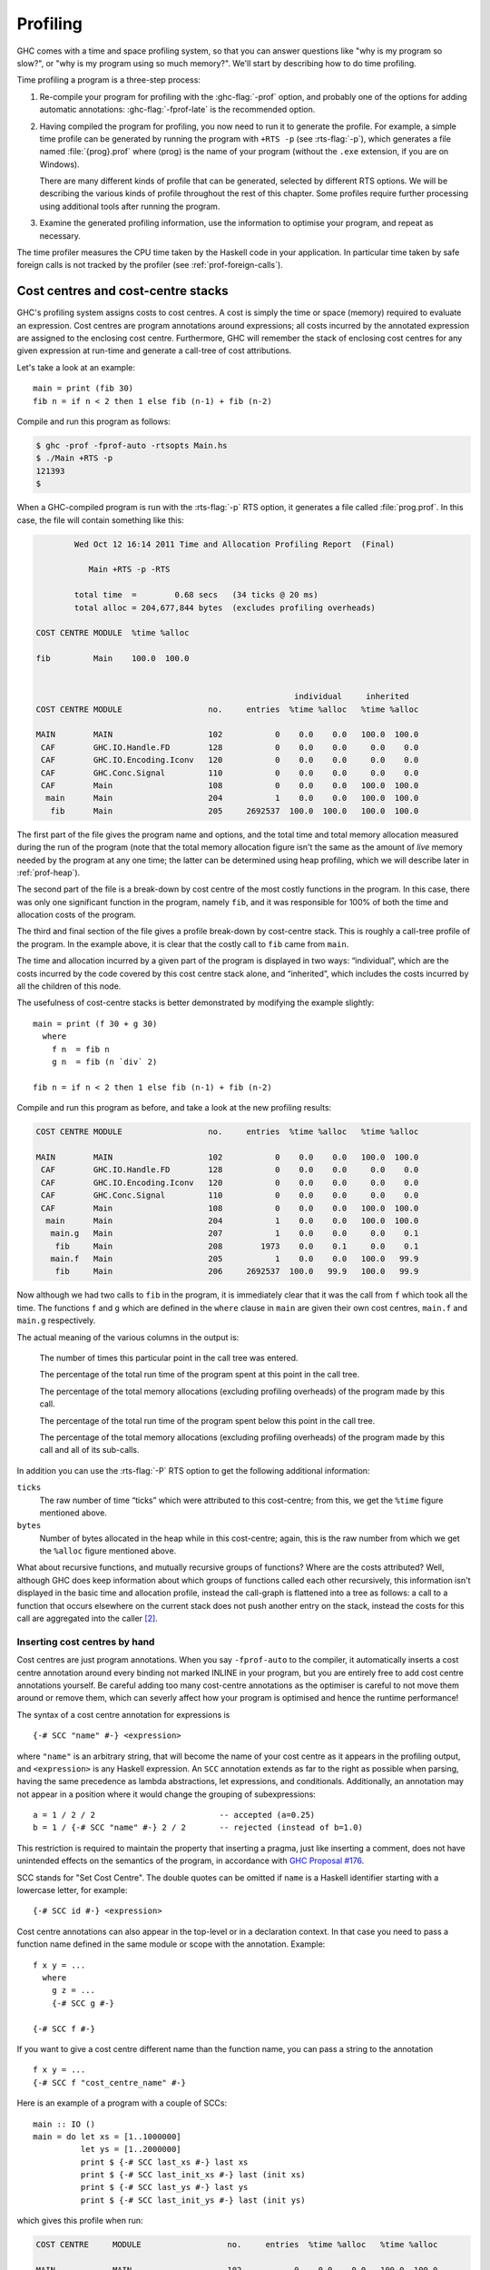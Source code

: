 .. _profiling:

Profiling
=========

.. index::
   single: profiling
   single: cost-centre profiling
   single: -p; RTS option

GHC comes with a time and space profiling system, so that you can answer
questions like "why is my program so slow?", or "why is my program using
so much memory?". We'll start by describing how to do time profiling.

Time profiling a program is a three-step process:

1. Re-compile your program for profiling with the :ghc-flag:`-prof` option, and
   probably one of the options for adding automatic annotations:
   :ghc-flag:`-fprof-late` is the recommended option.

2. Having compiled the program for profiling, you now need to run it to
   generate the profile. For example, a simple time profile can be
   generated by running the program with ``+RTS -p`` (see :rts-flag:`-p`), which
   generates a file named :file:`{prog}.prof` where ⟨prog⟩ is the name of your
   program (without the ``.exe`` extension, if you are on Windows).

   There are many different kinds of profile that can be generated,
   selected by different RTS options. We will be describing the various
   kinds of profile throughout the rest of this chapter. Some profiles
   require further processing using additional tools after running the
   program.

3. Examine the generated profiling information, use the information to
   optimise your program, and repeat as necessary.

The time profiler measures the CPU time taken by the Haskell code in your application.
In particular time taken by safe foreign calls is not tracked by the profiler (see :ref:`prof-foreign-calls`).

.. _cost-centres:

Cost centres and cost-centre stacks
-----------------------------------

GHC's profiling system assigns costs to cost centres. A cost is simply
the time or space (memory) required to evaluate an expression. Cost
centres are program annotations around expressions; all costs incurred
by the annotated expression are assigned to the enclosing cost centre.
Furthermore, GHC will remember the stack of enclosing cost centres for
any given expression at run-time and generate a call-tree of cost
attributions.

Let's take a look at an example: ::

    main = print (fib 30)
    fib n = if n < 2 then 1 else fib (n-1) + fib (n-2)

Compile and run this program as follows:

.. code-block:: none

    $ ghc -prof -fprof-auto -rtsopts Main.hs
    $ ./Main +RTS -p
    121393
    $

When a GHC-compiled program is run with the :rts-flag:`-p` RTS option, it
generates a file called :file:`prog.prof`. In this case, the file will contain
something like this:

.. code-block:: none

            Wed Oct 12 16:14 2011 Time and Allocation Profiling Report  (Final)

               Main +RTS -p -RTS

            total time  =        0.68 secs   (34 ticks @ 20 ms)
            total alloc = 204,677,844 bytes  (excludes profiling overheads)

    COST CENTRE MODULE  %time %alloc

    fib         Main    100.0  100.0


                                                          individual     inherited
    COST CENTRE MODULE                  no.     entries  %time %alloc   %time %alloc

    MAIN        MAIN                    102           0    0.0    0.0   100.0  100.0
     CAF        GHC.IO.Handle.FD        128           0    0.0    0.0     0.0    0.0
     CAF        GHC.IO.Encoding.Iconv   120           0    0.0    0.0     0.0    0.0
     CAF        GHC.Conc.Signal         110           0    0.0    0.0     0.0    0.0
     CAF        Main                    108           0    0.0    0.0   100.0  100.0
      main      Main                    204           1    0.0    0.0   100.0  100.0
       fib      Main                    205     2692537  100.0  100.0   100.0  100.0

The first part of the file gives the program name and options, and the
total time and total memory allocation measured during the run of the
program (note that the total memory allocation figure isn't the same as
the amount of *live* memory needed by the program at any one time; the
latter can be determined using heap profiling, which we will describe
later in :ref:`prof-heap`).

The second part of the file is a break-down by cost centre of the most
costly functions in the program. In this case, there was only one
significant function in the program, namely ``fib``, and it was
responsible for 100% of both the time and allocation costs of the
program.

The third and final section of the file gives a profile break-down by
cost-centre stack. This is roughly a call-tree profile of the program.
In the example above, it is clear that the costly call to ``fib`` came
from ``main``.

The time and allocation incurred by a given part of the program is
displayed in two ways: “individual”, which are the costs incurred by the
code covered by this cost centre stack alone, and “inherited”, which
includes the costs incurred by all the children of this node.

The usefulness of cost-centre stacks is better demonstrated by modifying
the example slightly: ::

    main = print (f 30 + g 30)
      where
        f n  = fib n
        g n  = fib (n `div` 2)

    fib n = if n < 2 then 1 else fib (n-1) + fib (n-2)

Compile and run this program as before, and take a look at the new
profiling results:

.. code-block:: none

    COST CENTRE MODULE                  no.     entries  %time %alloc   %time %alloc

    MAIN        MAIN                    102           0    0.0    0.0   100.0  100.0
     CAF        GHC.IO.Handle.FD        128           0    0.0    0.0     0.0    0.0
     CAF        GHC.IO.Encoding.Iconv   120           0    0.0    0.0     0.0    0.0
     CAF        GHC.Conc.Signal         110           0    0.0    0.0     0.0    0.0
     CAF        Main                    108           0    0.0    0.0   100.0  100.0
      main      Main                    204           1    0.0    0.0   100.0  100.0
       main.g   Main                    207           1    0.0    0.0     0.0    0.1
        fib     Main                    208        1973    0.0    0.1     0.0    0.1
       main.f   Main                    205           1    0.0    0.0   100.0   99.9
        fib     Main                    206     2692537  100.0   99.9   100.0   99.9

Now although we had two calls to ``fib`` in the program, it is
immediately clear that it was the call from ``f`` which took all the
time. The functions ``f`` and ``g`` which are defined in the ``where``
clause in ``main`` are given their own cost centres, ``main.f`` and
``main.g`` respectively.

The actual meaning of the various columns in the output is:

    The number of times this particular point in the call tree was
    entered.

    The percentage of the total run time of the program spent at this
    point in the call tree.

    The percentage of the total memory allocations (excluding profiling
    overheads) of the program made by this call.

    The percentage of the total run time of the program spent below this
    point in the call tree.

    The percentage of the total memory allocations (excluding profiling
    overheads) of the program made by this call and all of its
    sub-calls.

In addition you can use the :rts-flag:`-P` RTS option to get the
following additional information:

``ticks``
    The raw number of time “ticks” which were attributed to this
    cost-centre; from this, we get the ``%time`` figure mentioned above.

``bytes``
    Number of bytes allocated in the heap while in this cost-centre;
    again, this is the raw number from which we get the ``%alloc``
    figure mentioned above.

What about recursive functions, and mutually recursive groups of
functions? Where are the costs attributed? Well, although GHC does keep
information about which groups of functions called each other
recursively, this information isn't displayed in the basic time and
allocation profile, instead the call-graph is flattened into a tree as
follows: a call to a function that occurs elsewhere on the current stack
does not push another entry on the stack, instead the costs for this
call are aggregated into the caller [2]_.

.. _scc-pragma:

Inserting cost centres by hand
~~~~~~~~~~~~~~~~~~~~~~~~~~~~~~

Cost centres are just program annotations. When you say ``-fprof-auto``
to the compiler, it automatically inserts a cost centre annotation
around every binding not marked INLINE in your program, but you are
entirely free to add cost centre annotations yourself. Be careful adding too many
cost-centre annotations as the optimiser is careful to not move them around or
remove them, which can severly affect how your program is optimised and hence the
runtime performance!

The syntax of a cost centre annotation for expressions is ::

    {-# SCC "name" #-} <expression>

where ``"name"`` is an arbitrary string, that will become the name of
your cost centre as it appears in the profiling output, and
``<expression>`` is any Haskell expression. An ``SCC`` annotation extends as
far to the right as possible when parsing, having the same precedence as lambda
abstractions, let expressions, and conditionals. Additionally, an annotation
may not appear in a position where it would change the grouping of
subexpressions::

  a = 1 / 2 / 2                          -- accepted (a=0.25)
  b = 1 / {-# SCC "name" #-} 2 / 2       -- rejected (instead of b=1.0)

This restriction is required to maintain the property that inserting a pragma,
just like inserting a comment, does not have unintended effects on the
semantics of the program, in accordance with `GHC Proposal #176
<https://github.com/ghc-proposals/ghc-proposals/blob/master/proposals/0176-scc-parsing.rst>`__.

SCC stands for "Set Cost Centre". The double quotes can be omitted if ``name``
is a Haskell identifier starting with a lowercase letter, for example: ::

    {-# SCC id #-} <expression>

Cost centre annotations can also appear in the top-level or in a
declaration context. In that case you need to pass a function name
defined in the same module or scope with the annotation. Example: ::

    f x y = ...
      where
        g z = ...
        {-# SCC g #-}

    {-# SCC f #-}

If you want to give a cost centre different name than the function name,
you can pass a string to the annotation ::

    f x y = ...
    {-# SCC f "cost_centre_name" #-}

Here is an example of a program with a couple of SCCs: ::

    main :: IO ()
    main = do let xs = [1..1000000]
              let ys = [1..2000000]
              print $ {-# SCC last_xs #-} last xs
              print $ {-# SCC last_init_xs #-} last (init xs)
              print $ {-# SCC last_ys #-} last ys
              print $ {-# SCC last_init_ys #-} last (init ys)

which gives this profile when run:

.. code-block:: none

    COST CENTRE     MODULE                  no.     entries  %time %alloc   %time %alloc

    MAIN            MAIN                    102           0    0.0    0.0   100.0  100.0
     CAF            GHC.IO.Handle.FD        130           0    0.0    0.0     0.0    0.0
     CAF            GHC.IO.Encoding.Iconv   122           0    0.0    0.0     0.0    0.0
     CAF            GHC.Conc.Signal         111           0    0.0    0.0     0.0    0.0
     CAF            Main                    108           0    0.0    0.0   100.0  100.0
      main          Main                    204           1    0.0    0.0   100.0  100.0
       last_init_ys Main                    210           1   25.0   27.4    25.0   27.4
       main.ys      Main                    209           1   25.0   39.2    25.0   39.2
       last_ys      Main                    208           1   12.5    0.0    12.5    0.0
       last_init_xs Main                    207           1   12.5   13.7    12.5   13.7
       main.xs      Main                    206           1   18.8   19.6    18.8   19.6
       last_xs      Main                    205           1    6.2    0.0     6.2    0.0

.. _prof-rules:

Rules for attributing costs
~~~~~~~~~~~~~~~~~~~~~~~~~~~

While running a program with profiling turned on, GHC maintains a
cost-centre stack behind the scenes, and attributes any costs (memory
allocation and time) to whatever the current cost-centre stack is at the
time the cost is incurred.

The mechanism is simple: whenever the program evaluates an expression
with an SCC annotation, ``{-# SCC c -#} E``, the cost centre ``c`` is
pushed on the current stack, and the entry count for this stack is
incremented by one. The stack also sometimes has to be saved and
restored; in particular when the program creates a thunk (a lazy
suspension), the current cost-centre stack is stored in the thunk, and
restored when the thunk is evaluated. In this way, the cost-centre stack
is independent of the actual evaluation order used by GHC at runtime.

At a function call, GHC takes the stack stored in the function being
called (which for a top-level function will be empty), and *appends* it
to the current stack, ignoring any prefix that is identical to a prefix
of the current stack.

We mentioned earlier that lazy computations, i.e. thunks, capture the
current stack when they are created, and restore this stack when they
are evaluated. What about top-level thunks? They are "created" when the
program is compiled, so what stack should we give them? The technical
name for a top-level thunk is a CAF ("Constant Applicative Form"). GHC
assigns every CAF in a module a stack consisting of the single cost
centre ``M.CAF``, where ``M`` is the name of the module. It is also
possible to give each CAF a different stack, using the option
:ghc-flag:`-fprof-cafs`. This is especially useful when
compiling with :ghc-flag:`-ffull-laziness` (as is default with :ghc-flag:`-O`
and higher), as constants in function bodies will be lifted to the top-level
and become CAFs. You will probably need to consult the Core
(:ghc-flag:`-ddump-simpl`) in order to determine what these CAFs correspond to.

.. index::
   single: -fprof-cafs

.. _prof-foreign-calls:

Profiling and foreign calls
---------------------------

Simply put, the profiler includes time spent in unsafe foreign
calls but ignores time taken in safe foreign calls. For example, time spent blocked on IO
operations (e.g. ``getLine``) is not accounted for in the profile as ``getLine`` is implemented
using a safe foreign call.

The profiler estimates CPU time, for Haskell threads within the program only.
In particular, time "taken" by the program in blocking safe foreign calls
is not accounted for in time profiles. The runtime has the notion of a virtual
processor which is known as a "capability". Haskell threads are run on capabilities,
and the profiler samples the capabilities in order to determine what is being
executed at a certain time. When a safe foreign call is executed, it's run outside
the context of a capability; hence the sampling does not account for the time
taken. Whilst the safe call is executed, other
Haskell threads are free to run on the capability, and their cost will be attributed
to the profiler. When the safe call is finished, the blocked, descheduled thread can
be resumed and rescheduled.

However, the time taken by blocking on unsafe foreign calls is accounted for in the profile.
This happens because unsafe foreign calls are executed by the same capability
their calling Haskell thread is running on. Therefore, an unsafe foreign call will
block the entire capability whilst it is running, and any time the capability is
sampled the "cost" of the foreign call will be attributed to the calling cost-centre stack.

However, do note that you are not supposed to use unsafe foreign calls for any
operations which do block! Do not be tempted to replace your safe foreign calls
with unsafe calls just so they appear in the profile. This prevents GC from
happening until the foreign call returns, which can be catastrophic for performance.

.. _prof-compiler-options:

Compiler options for profiling
------------------------------

.. index::
   single: profiling; options
   single: options; for profiling

.. ghc-flag:: -prof
    :shortdesc: Turn on profiling
    :type: dynamic
    :category:

    To make use of the profiling system *all* modules must be compiled
    and linked with the :ghc-flag:`-prof` option. Any ``SCC`` annotations you've
    put in your source will spring to life.

    Without a :ghc-flag:`-prof` option, your ``SCC``\ s are ignored; so you can
    compile ``SCC``-laden code without changing it.

.. ghc-flag:: -fno-prof-count-entries
    :shortdesc: Do not collect entry counts
    :type: dynamic
    :reverse: -fprof-count-entries
    :category:

    Tells GHC not to collect information about how often functions are
    entered at runtime (the "entries" column of the time profile), for
    this module. This tends to make the profiled code run faster, and
    hence closer to the speed of the unprofiled code, because GHC is
    able to optimise more aggressively if it doesn't have to maintain
    correct entry counts. This option can be useful if you aren't
    interested in the entry counts (for example, if you only intend to
    do heap profiling).


There are a few other profiling-related compilation options. Use them
*in addition to* :ghc-flag:`-prof`. These do not have to be used consistently
for all modules in a program.

Automatically placing cost-centres
~~~~~~~~~~~~~~~~~~~~~~~~~~~~~~~~~~

GHC has a number of flags for automatically inserting cost-centres into the
compiled program. Use these options carefully because inserting too many cost-centres
in the wrong places will mean the optimiser will be less effective and the runtime behaviour
of your profiled program will be different to that of the unprofiled one.

.. ghc-flag:: -fprof-callers=⟨name⟩
    :shortdesc: Auto-add ``SCC``\\ s to all call-sites of the named function.
    :type: dynamic
    :category:

    Automatically enclose all occurrences of the named function in an ``SCC``.
    Note that these cost-centres are added late in compilation (after
    simplification) and consequently the names may be slightly different than
    they appear in the source program (e.g. a call to ``f`` may inlined with
    its wrapper, resulting in an occurrence of its worker, ``$wf``).

    In addition to plain module-qualified names (e.g. ``GHC.Base.map``),
    ⟨name⟩ also accepts a small globbing language using ``*`` as a wildcard
    symbol:

    .. code-block:: none

        pattern    := <module> '.' <identifier>
        module     := '*'
                    | <Haskell module name>
        identifier := <ident_char>
        ident

    For instance, the following are all valid patterns:

     * ``Data.List.map``
     * ``*.map``
     * ``*.parse*``
     * ``*.<\*>``

    The ``*`` character can be used literally by escaping (e.g. ``\*``).

.. ghc-flag:: -fprof-auto
    :shortdesc: Auto-add ``SCC``\\ s to all bindings not marked INLINE
    :type: dynamic
    :reverse: -fno-prof-auto
    :category:

    *All* bindings not marked :pragma:`INLINE`, whether exported or not, top
    level or nested, will be given automatic ``SCC`` annotations. Functions
    marked :pragma:`INLINE` must be given a cost centre manually.

.. ghc-flag:: -fprof-auto-top
    :shortdesc: Auto-add ``SCC``\\ s to all top-level bindings not marked INLINE
    :type: dynamic
    :reverse: -fno-prof-auto
    :category:

    .. index::
       single: cost centres; automatically inserting

    GHC will automatically add ``SCC`` annotations for all top-level
    bindings not marked :pragma:`INLINE`. If you want a cost centre on an
    :pragma:`INLINE` function, you have to add it manually.

.. ghc-flag:: -fprof-auto-exported
    :shortdesc: Auto-add ``SCC``\\ s to all exported bindings not marked :pragma:`INLINE`
    :type: dynamic
    :reverse: -fno-prof-auto
    :category:

    .. index::
       single: cost centres; automatically inserting

    GHC will automatically add ``SCC`` annotations for all exported
    functions not marked :pragma:`INLINE`. If you want a cost centre on an
    :pragma:`INLINE` function, you have to add it manually.

.. ghc-flag:: -fprof-auto-calls
    :shortdesc: Auto-add ``SCC``\\ s to all call sites
    :type: dynamic
    :reverse: -fno-prof-auto
    :category:

    Adds an automatic ``SCC`` annotation to all *call sites*. This is
    particularly useful when using profiling for the purposes of
    generating stack traces; see the function :base-ref:`Debug.Trace.traceShow`,
    or the :rts-flag:`-xc` RTS flag (:ref:`rts-options-debugging`) for more
    details.

.. ghc-flag:: -fprof-late
    :shortdesc: Auto-add ``SCC``\\ s to all top level bindings *after* the core pipeline has run.
    :type: dynamic
    :reverse: -fno-prof-late
    :category:

    :since: 9.4.1

    Adds an automatic ``SCC`` annotation to all top level bindings late in the compilation pipeline after
    the optimizer has run and unfoldings have been created. This means these cost centres will not interfere with core-level optimizations
    and the resulting profile will be closer to the performance profile of an optimized non-profiled
    executable.
    While the results of this are generally informative, some of the compiler internal names
    will leak into the profile. Further if a function is inlined into a use site it's costs will be counted against the
    caller's cost center.

    For example if we have this code:

    .. code-block:: haskell

        {-# INLINE mysum #-}
        mysum = sum
        main = print $ mysum [1..9999999]

    Then ``mysum`` will not show up in the profile since it will be inlined into main and therefore
    it's associated costs will be attributed to mains implicit cost centre.

.. ghc-flag:: -fprof-late-inline
    :shortdesc: Auto-add ``SCC``\\ s to all top level bindings *after* the optimizer has run and retain them when inlining.
    :type: dynamic
    :reverse: -fno-prof-late-inline
    :category:

    :since: 9.4.1

    Adds an automatic ``SCC`` annotation to all top level bindings late in the core pipeline after
    the optimizer has run. This is the same as :ghc-flag:`-fprof-late` except that cost centers are included in some unfoldings.

    The result of which is that cost centers *can* inhibit core optimizations to some degree at use sites
    after inlining. Further there can be significant overhead from cost centres added to small functions if they are inlined often.

    You can try this mode if :ghc-flag:`-fprof-late` results in a profile that's too hard to interpret.

.. ghc-flag:: -fprof-cafs
    :shortdesc: Auto-add ``SCC``\\ s to all CAFs
    :type: dynamic
    :reverse: -fno-prof-cafs
    :category:

    The costs of all CAFs in a module are usually attributed to one
    "big" CAF cost-centre. With this option, all CAFs get their own
    cost-centre. An "if all else fails" option…

.. ghc-flag:: -fprof-manual
    :shortdesc: Process manual ``SCC`` annotations.
    :type: dynamic
    :reverse: -fno-prof-manual
    :category:

    :default: on

    Process (or ignore) manual ``SCC`` annotations. Can be helpful to ignore annotations from libraries which
    are not desired.

.. ghc-flag:: -auto-all
    :shortdesc: *(deprecated)* Alias for :ghc-flag:`-fprof-auto`
    :type: dynamic

    Deprecated alias for :ghc-flag:`-fprof-auto`

.. ghc-flag:: -auto
    :shortdesc: *(deprecated)* Alias for :ghc-flag:`-fprof-auto-exported`
    :type: dynamic

    Deprecated alias for :ghc-flag:`-fprof-auto-exported`

.. ghc-flag:: -caf-all
    :shortdesc: *(deprecated)* Alias for :ghc-flag:`-fprof-cafs`
    :type: dynamic

    Deprecated alias for :ghc-flag:`-fprof-cafs`

.. ghc-flag:: -no-auto-all
    :shortdesc: *(deprecated)* Alias for :ghc-flag:`-fno-prof-auto`
    :type: dynamic

    Deprecated alias for :ghc-flag:`-fno-prof-auto`

.. ghc-flag:: -no-auto
    :shortdesc: *(deprecated)* Alias for :ghc-flag:`-fno-prof-auto`
    :type: dynamic

    Deprecated alias for :ghc-flag:`-fno-prof-auto`

.. ghc-flag:: -no-caf-all
    :shortdesc: *(deprecated)* Alias for :ghc-flag:`-fno-prof-cafs`
    :type: dynamic

    Deprecated alias for :ghc-flag:`-fno-prof-cafs`

.. _prof-time-options:

Time and allocation profiling
-----------------------------

To generate a time and allocation profile, give one of the following RTS
options to the compiled program when you run it (RTS options should be
enclosed between ``+RTS ... -RTS`` as usual):

.. rts-flag:: -p
              -P
              -pa

    .. index::
       single: time profile

    The :rts-flag:`-p` option produces a standard *time profile* report. It is
    written into the file :file:`<stem>.prof`; the stem is taken to be the
    program name by default, but can be overridden by the :rts-flag:`-po
    ⟨stem⟩` flag.

    The :rts-flag:`-P` option produces a more detailed report containing the
    actual time and allocation data as well. (Not used much.)

    The :rts-flag:`-pa` option produces the most detailed report containing all
    cost centres in addition to the actual time and allocation data.

.. rts-flag:: -pj

    The :rts-flag:`-pj` option produces a time/allocation profile report in JSON
    format written into the file :file:`<program>.prof`.

.. rts-flag:: -po ⟨stem⟩

    The :rts-flag:`-po ⟨stem⟩` option overrides the stem used to form the
    output file paths for the cost-centre profiler (see :rts-flag:`-p` and
    :rts-flag:`-pj` flags above) and heap profiler (see :rts-flag:`-h`).

    For instance, running a program with ``+RTS -h -p -pohello-world`` would
    produce a heap profile named :file:`hello-world.hp` and a cost-centre
    profile named :file:`hello-world.prof`.

.. rts-flag:: -V ⟨secs⟩

    :default: 0.001 when profiling, and 0.01 otherwise

    Sets the interval that the RTS clock ticks at, which is also the sampling
    interval of the time and allocation profile. The default is 0.001 seconds
    when profiling, and 0.01 otherwise. The runtime uses a single timer signal
    to count ticks; this timer signal is used to control the context switch
    timer (:ref:`using-concurrent`) and the heap profiling timer
    :ref:`rts-options-heap-prof`. Also, the time profiler uses the RTS timer
    signal directly to record time profiling samples.

    Normally, setting the :rts-flag:`-V ⟨secs⟩` option directly is not
    necessary: the resolution of the RTS timer is adjusted automatically if a
    short interval is requested with the :rts-flag:`-C ⟨s⟩` or :rts-flag:`-i
    ⟨secs⟩` options. However, setting :rts-flag:`-V ⟨secs⟩` is required in
    order to increase the resolution of the time profiler.

    Using a value of zero disables the RTS clock completely, and has the
    effect of disabling timers that depend on it: the context switch
    timer and the heap profiling timer. Context switches will still
    happen, but deterministically and at a rate much faster than normal.
    Disabling the interval timer is useful for debugging, because it
    eliminates a source of non-determinism at runtime.


.. rts-flag:: -xc

    This option causes the runtime to print out the current cost-centre
    stack whenever an exception is raised. This can be particularly
    useful for debugging the location of exceptions, such as the
    notorious ``Prelude.head: empty list`` error. See
    :ref:`rts-options-debugging`.


JSON profile format
~~~~~~~~~~~~~~~~~~~

profile in a machine-readable JSON format. The JSON file can be directly loaded
into `speedscope.app <https://www.speedscope.app/>`_ to interactively view the profile.

The top-level object of this format
has the following properties,

``program`` (string)
    The name of the program
``arguments`` (list of strings)
    The command line arguments passed to the program
``rts_arguments`` (list of strings)
    The command line arguments passed to the runtime system
``initial_capabilities`` (integral number)
    How many capabilities the program was started with (e.g. using the
    :rts-flag:`-N ⟨x⟩` option). Note that the number of capabilities may change
    during execution due to the ``setNumCapabilities`` function.
``total_time`` (number)
    The total wall time of the program's execution in seconds.
``total_ticks`` (integral number)
    How many profiler "ticks" elapsed over the course of the program's execution.
``end_time`` (number)
    The approximate time when the program finished execution as a UNIX epoch timestamp.
``tick_interval`` (float)
    How much time between profiler ticks.
``total_alloc`` (integer)
    The cumulative allocations of the program in bytes.
``cost_centres`` (list of objects)
    A list of the program's cost centres
``profile`` (object)
    The profile tree itself

Each entry in ``cost_centres`` is an object describing a cost-centre of the
program having the following properties,

``id`` (integral number)
    A unique identifier used to refer to the cost-centre
``is_caf`` (boolean)
    Whether the cost-centre is a Constant Applicative Form (CAF)
``label`` (string)
    A descriptive string roughly identifying the cost-centre.
``src_loc`` (string)
    A string describing the source span enclosing the cost-centre.

The profile data itself is described by the ``profile`` field, which contains a
tree-like object (which we'll call a "cost-centre stack" here) with the
following properties,

``id`` (integral number)
    The ``id`` of a cost-centre listed in the ``cost_centres`` list.
``entries`` (integral number)
    How many times was this cost-centre entered?
``ticks`` (integral number)
    How many ticks was the program's execution inside of this cost-centre? This
    does not include child cost-centres.
``alloc`` (integral number)
    How many bytes did the program allocate while inside of this cost-centre?
    This does not include allocations while in child cost-centres.
``children`` (list)
    A list containing child cost-centre stacks.

For instance, a simple profile might look like this,

.. code-block:: json

    {
      "program": "Main",
      "arguments": [
        "nofib/shootout/n-body/Main",
        "50000"
      ],
      "rts_arguments": [
        "-pj",
        "-hy"
      ],
      "end_time": "Thu Feb 23 17:15 2017",
      "initial_capabilities": 0,
      "total_time": 1.7,
      "total_ticks": 1700,
      "tick_interval": 1000,
      "total_alloc": 3770785728,
      "cost_centres": [
        {
          "id": 168,
          "label": "IDLE",
          "module": "IDLE",
          "src_loc": "<built-in>",
          "is_caf": false
        },
        {
          "id": 156,
          "label": "CAF",
          "module": "GHC.Integer.Logarithms.Internals",
          "src_loc": "<entire-module>",
          "is_caf": true
        },
        {
          "id": 155,
          "label": "CAF",
          "module": "GHC.Integer.Logarithms",
          "src_loc": "<entire-module>",
          "is_caf": true
        },
        {
          "id": 154,
          "label": "CAF",
          "module": "GHC.Event.Array",
          "src_loc": "<entire-module>",
          "is_caf": true
        }
      ],
      "profile": {
        "id": 162,
        "entries": 0,
        "alloc": 688,
        "ticks": 0,
        "children": [
          {
            "id": 1,
            "entries": 0,
            "alloc": 208,
            "ticks": 0,
            "children": [
              {
                "id": 22,
                "entries": 1,
                "alloc": 80,
                "ticks": 0,
                "children": []
              }
            ]
          },
          {
            "id": 42,
            "entries": 1,
            "alloc": 1632,
            "ticks": 0,
            "children": []
          }
        ]
      }
    }

Eventlog profile format
~~~~~~~~~~~~~~~~~~~~~~~

In addition to the ``.prof`` and ``.json`` formats the cost centre definitions
and samples are also emitted to the :ref:`eventlog <rts-eventlog>`. The format
of the events is specified in the :ref:`eventlog encodings <eventlog-encodings>` section.


.. _prof-heap:

Profiling memory usage
----------------------

In addition to profiling the time and allocation behaviour of your
program, you can also generate a graph of its memory usage over time.
This is useful for detecting the causes of space leaks, when your
program holds on to more memory at run-time that it needs to. Space
leaks lead to slower execution due to heavy garbage collector activity,
and may even cause the program to run out of memory altogether.

Heap profiling differs from time profiling in the fact that is not always
necessary to use the profiling runtime to generate a heap profile. There
are two heap profiling modes (:rts-flag:`-hT` and :rts-flag:`-hi` [1]_) which are always
available.

To generate a heap profile from your program:

1. Assuming you need the profiling runtime, compile the program for profiling (:ref:`prof-compiler-options`).

2. Run it with one of the heap profiling options described below (eg.
   :rts-flag:`-hc` for a basic producer profile) and enable the eventlog using :rts-flag:`-l <-l ⟨flags⟩>`.

   Heap samples will be emitted to the GHC
   event log (see :ref:`heap-profiler-events` for details about event format).

3. Render the heap profile using `eventlog2html <https://hackage.haskell.org/package/eventlog2html>`_.
   This produces an HTML file which contains the visualised profile.

4. Open the rendered interactive profile in your web browser.

For example, here is a heap profile produced of using eventlog profiling on GHC
compiling the Cabal library. You can read a lot more about eventlog2html on the website.

.. image:: images/eventlog_profile.*

Note that there is the legacy :file:`{prog}.hp` format which has been deprecated
in favour of eventlog based profiling. In order to render the legacy format, the
steps are as follows.

3. Run :command:`hp2ps` to produce a Postscript file, :file:`{prog}.ps`. The
   :command:`hp2ps` utility is described in detail in :ref:`hp2ps`.

4. Display the heap profile using a postscript viewer such as Ghostview,
   or print it out on a Postscript-capable printer.

For example, here is a heap profile produced for the ``sphere`` program
from GHC's ``nofib`` benchmark suite,

.. image:: images/prof_scc.*

Note that there might be a big difference between the OS reported memory usage
of your program and the amount of live data as reported by heap profiling.
The reasons for the difference are explained in :ref:`hints-os-memory`.

.. _rts-options-heap-prof:

RTS options for heap profiling
~~~~~~~~~~~~~~~~~~~~~~~~~~~~~~

There are several different kinds of heap profile that can be generated.
All the different profile types yield a graph of live heap against time,
but they differ in how the live heap is broken down into bands. The
following RTS options select which break-down to use:

.. rts-flag:: -hT

    Breaks down the graph by heap closure type. This does not require the profiling
    runtime.

.. rts-flag:: -hc

    *Requires* :ghc-flag:`-prof`. Breaks down the graph by the cost-centre stack
    which produced the data.

.. rts-flag:: -hm

    *Requires* :ghc-flag:`-prof`. Break down the live heap by the module
    containing the code which produced the data.

.. rts-flag:: -hd

    *Requires* :ghc-flag:`-prof`. Breaks down the graph by closure description.
    For actual data, the description is just the constructor name, for other
    closures it is a compiler-generated string identifying the closure.

.. rts-flag:: -hy

    *Requires* :ghc-flag:`-prof`. Breaks down the graph by type. For closures
    which have function type or unknown/polymorphic type, the string will
    represent an approximation to the actual type.

.. rts-flag:: -hr

    *Requires* :ghc-flag:`-prof`. Break down the graph by retainer set. Retainer
    profiling is described in more detail below (:ref:`retainer-prof`).

.. rts-flag:: -hb

    *Requires* :ghc-flag:`-prof`. Break down the graph by biography.
    Biographical profiling is described in more detail below
    (:ref:`biography-prof`).

.. rts-flag:: -hi

    Break down the graph by the address of the info table of a closure. For this
    to produce useful output the program must have been compiled with
    :ghc-flag:`-finfo-table-map` but it does not require the profiling runtime.

.. rts-flag:: -l
    :noindex:

    .. index::
       single: eventlog; and heap profiling

    Emit profile samples to the :ref:`GHC event log <rts-eventlog>`.
    This format is both more expressive than the old ``.hp`` format
    and can be correlated with other events over the program's runtime.
    See :ref:`heap-profiler-events` for details on the produced event structure.

In addition, the profile can be restricted to heap data which satisfies
certain criteria - for example, you might want to display a profile by
type but only for data produced by a certain module, or a profile by
retainer for a certain type of data. Restrictions are specified as
follows:

.. comment

    The flags below are marked with ``:noindex:`` to avoid duplicate
    ID warnings from Sphinx.

.. rts-flag:: -hc ⟨name⟩
    :noindex:

    Restrict the profile to closures produced by cost-centre stacks with
    one of the specified cost centres at the top.

.. rts-flag:: -hC ⟨name⟩
    :noindex:

    Restrict the profile to closures produced by cost-centre stacks with
    one of the specified cost centres anywhere in the stack.

.. rts-flag:: -hm ⟨module⟩
    :noindex:

    Restrict the profile to closures produced by the specified modules.

.. rts-flag:: -hd ⟨desc⟩
    :noindex:

    Restrict the profile to closures with the specified description
    strings.

.. rts-flag:: -hy ⟨type⟩
    :noindex:

    Restrict the profile to closures with the specified types.

.. rts-flag:: -hr ⟨cc⟩
    :noindex:

    Restrict the profile to closures with retainer sets containing
    cost-centre stacks with one of the specified cost centres at the
    top.

.. rts-flag:: -hb ⟨bio⟩
    :noindex:

    Restrict the profile to closures with one of the specified
    biographies, where ⟨bio⟩ is one of ``lag``, ``drag``, ``void``, or
    ``use``.

For example, the following options will generate a retainer profile
restricted to ``Branch`` and ``Leaf`` constructors:

.. code-block:: none

    prog +RTS -hr -hdBranch,Leaf

There can only be one "break-down" option (eg. :rts-flag:`-hr` in the example
above), but there is no limit on the number of further restrictions that
may be applied. All the options may be combined, with one exception: GHC
doesn't currently support mixing the :rts-flag:`-hr` and :rts-flag:`-hb` options.

There are three more options which relate to heap profiling:

.. rts-flag:: -i ⟨secs⟩

    Set the profiling (sampling) interval to ⟨secs⟩ seconds (the default
    is 0.1 second). Fractions are allowed: for example ``-i0.2`` will
    get 5 samples per second. This only affects heap profiling; time
    profiles are always sampled with the frequency of the RTS clock. See
    :ref:`prof-time-options` for changing that.

.. rts-flag:: --no-automatic-heap-samples

    :since: 9.2.1

    Don't start heap profiling from the start of program execution. If this
    option is enabled, it's expected that the user will manually start heap
    profiling or request specific samples using functions from ``GHC.Profiling``.


.. rts-flag:: --null-eventlog-writer

    :since: 9.2.2

    Don't output eventlog to file, only configure tracing events.
    Meant to be used with customized event log writer.

.. rts-flag:: -L ⟨num⟩

    Sets the maximum length of a cost-centre stack name in a heap
    profile. Defaults to 25.

.. _retainer-prof:

Retainer Profiling
~~~~~~~~~~~~~~~~~~

Retainer profiling is designed to help answer questions like “why is
this data being retained?”. We start by defining what we mean by a
retainer:

    A retainer is either the system stack, an unevaluated closure
    (thunk), or an explicitly mutable object.

In particular, constructors are *not* retainers.

An object ``B`` retains object ``A`` if (i) ``B`` is a retainer object and (ii)
object ``A`` can be reached by recursively following pointers starting from
object ``B``, but not meeting any other retainer objects on the way. Each
live object is retained by one or more retainer objects, collectively
called its retainer set, or its retainer set, or its retainers.

When retainer profiling is requested by giving the program the ``-hr``
option, a graph is generated which is broken down by retainer set. A
retainer set is displayed as a set of cost-centre stacks; because this
is usually too large to fit on the profile graph, each retainer set is
numbered and shown abbreviated on the graph along with its number, and
the full list of retainer sets is dumped into the file ``prog.prof``.

Retainer profiling requires multiple passes over the live heap in order
to discover the full retainer set for each object, which can be quite
slow. So we set a limit on the maximum size of a retainer set, where all
retainer sets larger than the maximum retainer set size are replaced by
the special set ``MANY``. The maximum set size defaults to 8 and can be
altered with the :rts-flag:`-R ⟨size⟩` RTS option:

.. rts-flag:: -R ⟨size⟩

    Restrict the number of elements in a retainer set to ⟨size⟩ (default
    8).

Hints for using retainer profiling
^^^^^^^^^^^^^^^^^^^^^^^^^^^^^^^^^^

The definition of retainers is designed to reflect a common cause of
space leaks: a large structure is retained by an unevaluated
computation, and will be released once the computation is forced. A good
example is looking up a value in a finite map, where unless the lookup
is forced in a timely manner the unevaluated lookup will cause the whole
mapping to be retained. These kind of space leaks can often be
eliminated by forcing the relevant computations to be performed eagerly,
using ``seq`` or strictness annotations on data constructor fields.

Often a particular data structure is being retained by a chain of
unevaluated closures, only the nearest of which will be reported by
retainer profiling - for example ``A`` retains ``B``, ``B`` retains ``C``, and
``C`` retains a large structure. There might be a large number of ``B``\s but
only a single ``A``, so ``A`` is really the one we're interested in eliminating.
However, retainer profiling will in this case report ``B`` as the retainer of
the large structure. To move further up the chain of retainers, we can ask for
another retainer profile but this time restrict the profile to ``B`` objects, so
we get a profile of the retainers of ``B``:

.. code-block:: none

    prog +RTS -hr -hcB

This trick isn't foolproof, because there might be other ``B`` closures in
the heap which aren't the retainers we are interested in, but we've
found this to be a useful technique in most cases.

Precise Retainer Analysis
~~~~~~~~~~~~~~~~~~~~~~~~~

If you want to precisely answer questions about why a certain type of closure is
retained then it is worthwhile using `ghc-debug <https://gitlab.haskell.org/ghc/ghc-debug>`_ which
has a terminal interface which can be used to easily answer queries such as, what is retaining
a certain closure.

.. _biography-prof:

Biographical Profiling
~~~~~~~~~~~~~~~~~~~~~~

A typical heap object may be in one of the following four states at each
point in its lifetime:

-  The lag stage, which is the time between creation and the first use
   of the object,

-  the use stage, which lasts from the first use until the last use of
   the object, and

-  The drag stage, which lasts from the final use until the last
   reference to the object is dropped.

-  An object which is never used is said to be in the void state for its
   whole lifetime.

A biographical heap profile displays the portion of the live heap in
each of the four states listed above. Usually the most interesting
states are the void and drag states: live heap in these states is more
likely to be wasted space than heap in the lag or use states.

It is also possible to break down the heap in one or more of these
states by a different criteria, by restricting a profile by biography.
For example, to show the portion of the heap in the drag or void state
by producer:

.. code-block:: none

    prog +RTS -hc -hbdrag,void

Once you know the producer or the type of the heap in the drag or void
states, the next step is usually to find the retainer(s):

.. code-block:: none

    prog +RTS -hr -hccc...

.. note::
    This two stage process is required because GHC cannot currently
    profile using both biographical and retainer information simultaneously.

.. _mem-residency:

Actual memory residency
~~~~~~~~~~~~~~~~~~~~~~~

How does the heap residency reported by the heap profiler relate to the
actual memory residency of your program when you run it? You might see a
large discrepancy between the residency reported by the heap profiler,
and the residency reported by tools on your system (eg. ``ps`` or
``top`` on Unix, or the Task Manager on Windows). There are several
reasons for this:

-  There is an overhead of profiling itself, which is subtracted from
   the residency figures by the profiler. This overhead goes away when
   compiling without profiling support, of course. The space overhead is
   currently 2 extra words per heap object, which probably results in
   about a 30% overhead.

-  Garbage collection requires more memory than the actual residency.  The
   factor depends on the kind of garbage collection algorithm in use: a major GC
   in the standard generation copying collector will usually require :math:`3L`
   bytes of memory, where :math:`L` is the amount of live data. This is because
   by default (see the RTS :rts-flag:`-F ⟨factor⟩` option) we allow the old
   generation to grow to twice its size (:math:`2L`) before collecting it, and
   we require additionally :math:`L` bytes to copy the live data into. When
   using compacting collection (see the :rts-flag:`-c` option), this is reduced
   to :math:`2L`, and can further be reduced by tweaking the :rts-flag:`-F
   ⟨factor⟩` option. Also add the size of the allocation area (see :rts-flag:`-A
   ⟨size⟩`).

-  The program text itself, the C stack, any non-heap data (e.g. data
   allocated by foreign libraries, and data allocated by the RTS), and
   ``mmap()``\'d memory are not counted in the heap profile.

For more discussion about understanding how understanding process residency see
:ref:`hints-os-memory`.

.. _hp2ps:

``hp2ps`` -- Rendering heap profiles to PostScript
--------------------------------------------------

.. index::
   single: hp2ps
   single: heap profiles
   single: postscript, from heap profiles
   single: -h⟨break-down⟩

Usage:

.. code-block:: none

    hp2ps [flags] [<file>[.hp]]

The program :command:`hp2ps` program converts a ``.hp`` file produced
by the ``-h<break-down>`` runtime option into a PostScript graph of the
heap profile. By convention, the file to be processed by :command:`hp2ps` has a
``.hp`` extension. The PostScript output is written to :file:`{file}@.ps`.
If ``<file>`` is omitted entirely, then the program behaves as a filter.

:command:`hp2ps` is distributed in :file:`ghc/utils/hp2ps` in a GHC source
distribution. It was originally developed by Dave Wakeling as part of
the HBC/LML heap profiler.

The flags are:

.. program:: hp2ps

.. option:: -d

    In order to make graphs more readable, ``hp2ps`` sorts the shaded
    bands for each identifier. The default sort ordering is for the
    bands with the largest area to be stacked on top of the smaller
    ones. The ``-d`` option causes rougher bands (those representing
    series of values with the largest standard deviations) to be stacked
    on top of smoother ones.

.. option:: -b

    Normally, ``hp2ps`` puts the title of the graph in a small box at
    the top of the page. However, if the JOB string is too long to fit
    in a small box (more than 35 characters), then ``hp2ps`` will choose
    to use a big box instead. The ``-b`` option forces ``hp2ps`` to use
    a big box.

.. option:: -e⟨float⟩[in|mm|pt]

    Generate encapsulated PostScript suitable for inclusion in LaTeX
    documents. Usually, the PostScript graph is drawn in landscape mode
    in an area 9 inches wide by 6 inches high, and ``hp2ps`` arranges
    for this area to be approximately centred on a sheet of a4 paper.
    This format is convenient of studying the graph in detail, but it is
    unsuitable for inclusion in LaTeX documents. The ``-e`` option
    causes the graph to be drawn in portrait mode, with float specifying
    the width in inches, millimetres or points (the default). The
    resulting PostScript file conforms to the Encapsulated PostScript
    (EPS) convention, and it can be included in a LaTeX document using
    Rokicki's dvi-to-PostScript converter ``dvips``.

.. option:: -g

    Create output suitable for the ``gs`` PostScript previewer (or
    similar). In this case the graph is printed in portrait mode without
    scaling. The output is unsuitable for a laser printer.

.. option:: -l

    Normally a profile is limited to 20 bands with additional
    identifiers being grouped into an ``OTHER`` band. The ``-l`` flag
    removes this 20 band and limit, producing as many bands as
    necessary. No key is produced as it won't fit!. It is useful for
    creation time profiles with many bands.

.. option:: -m⟨int⟩

    Normally a profile is limited to 20 bands with additional
    identifiers being grouped into an ``OTHER`` band. The ``-m`` flag
    specifies an alternative band limit (the maximum is 20).

    ``-m0`` requests the band limit to be removed. As many bands as
    necessary are produced. However no key is produced as it won't fit!
    It is useful for displaying creation time profiles with many bands.

.. option:: -p

    Use previous parameters. By default, the PostScript graph is
    automatically scaled both horizontally and vertically so that it
    fills the page. However, when preparing a series of graphs for use
    in a presentation, it is often useful to draw a new graph using the
    same scale, shading and ordering as a previous one. The ``-p`` flag
    causes the graph to be drawn using the parameters determined by a
    previous run of ``hp2ps`` on ``file``. These are extracted from
    ``file@.aux``.

.. option:: -s

    Use a small box for the title.

.. option:: -t⟨float⟩

    Normally trace elements which sum to a total of less than 1% of the
    profile are removed from the profile. The ``-t`` option allows this
    percentage to be modified (maximum 5%).

    ``-t0`` requests no trace elements to be removed from the profile,
    ensuring that all the data will be displayed.

.. option:: -c

    Generate colour output.

.. option:: -y

    Ignore marks.

.. option:: -?

    Print out usage information.

.. _prof-threaded:

Profiling Parallel and Concurrent Programs
------------------------------------------

Combining :ghc-flag:`-threaded` and :ghc-flag:`-prof` is perfectly fine, and
indeed it is possible to profile a program running on multiple processors with
the RTS :rts-flag:`-N ⟨x⟩` option. [3]_

Some caveats apply, however. In the current implementation, a profiled
program is likely to scale much less well than the unprofiled program,
because the profiling implementation uses some shared data structures
which require locking in the runtime system. Furthermore, the memory
allocation statistics collected by the profiled program are stored in
shared memory but *not* locked (for speed), which means that these
figures might be inaccurate for parallel programs.

We strongly recommend that you use :ghc-flag:`-fno-prof-count-entries` when
compiling a program to be profiled on multiple cores, because the entry
counts are also stored in shared memory, and continuously updating them
on multiple cores is extremely slow.

We also recommend using
`ThreadScope <https://www.haskell.org/haskellwiki/ThreadScope>`__ for
profiling parallel programs; it offers a GUI for visualising parallel
execution, and is complementary to the time and space profiling features
provided with GHC.

.. _hpc:

Observing Code Coverage
-----------------------

.. index::
   single: code coverage
   single: Haskell Program Coverage
   single: hpc

Code coverage tools allow a programmer to determine what parts of their
code have been actually executed, and which parts have never actually
been invoked. GHC has an option for generating instrumented code that
records code coverage as part of the Haskell Program Coverage (HPC)
toolkit, which is included with GHC. HPC tools can be used to render the
generated code coverage information into human understandable format.

Correctly instrumented code provides coverage information of two kinds:
source coverage and boolean-control coverage. Source coverage is the
extent to which every part of the program was used, measured at three
different levels: declarations (both top-level and local), alternatives
(among several equations or case branches) and expressions (at every
level). Boolean coverage is the extent to which each of the values True
and False is obtained in every syntactic boolean context (ie. guard,
condition, qualifier).

HPC displays both kinds of information in two primary ways: textual
reports with summary statistics (``hpc report``) and sources with color
mark-up (``hpc markup``). For boolean coverage, there are four possible
outcomes for each guard, condition or qualifier: both True and False
values occur; only True; only False; never evaluated. In hpc-markup
output, highlighting with a yellow background indicates a part of the
program that was never evaluated; a green background indicates an
always-True expression and a red background indicates an always-False
one.

A small example: Reciprocation
~~~~~~~~~~~~~~~~~~~~~~~~~~~~~~

For an example we have a program, called :file:`Recip.hs`, which computes
exact decimal representations of reciprocals, with recurring parts
indicated in brackets. ::

    reciprocal :: Int -> (String, Int)
    reciprocal n | n > 1 = ('0' : '.' : digits, recur)
                 | otherwise = error
                  "attempting to compute reciprocal of number <= 1"
      where
      (digits, recur) = divide n 1 []
    divide :: Int -> Int -> [Int] -> (String, Int)
    divide n c cs | c `elem` cs = ([], position c cs)
                  | r == 0      = (show q, 0)
                  | r /= 0      = (show q ++ digits, recur)
      where
      (q, r) = (c*10) `quotRem` n
      (digits, recur) = divide n r (c:cs)

    position :: Int -> [Int] -> Int
    position n (x:xs) | n==x      = 1
                      | otherwise = 1 + position n xs

    showRecip :: Int -> String
    showRecip n =
      "1/" ++ show n ++ " = " ++
      if r==0 then d else take p d ++ "(" ++ drop p d ++ ")"
      where
      p = length d - r
      (d, r) = reciprocal n

    main = do
      number <- readLn
      putStrLn (showRecip number)
      main

HPC instrumentation is enabled with the :ghc-flag:`-fhpc` flag:

.. code-block:: sh

    $ ghc -fhpc Recip.hs

GHC creates a subdirectory ``.hpc`` in the current directory, and puts
HPC index (``.mix``) files in there, one for each module compiled. You
don't need to worry about these files: they contain information needed
by the ``hpc`` tool to generate the coverage data for compiled modules
after the program is run.

.. code-block:: sh

    $ ./Recip
    1/3
    = 0.(3)

Running the program generates a file with the ``.tix`` suffix, in this
case :file:`Recip.tix`, which contains the coverage data for this run of the
program. The program may be run multiple times (e.g. with different test
data), and the coverage data from the separate runs is accumulated in
the ``.tix`` file. To reset the coverage data and start again, just
remove the ``.tix`` file. You can control where the ``.tix`` file
is generated using the environment variable :envvar:`HPCTIXFILE`.

.. envvar:: HPCTIXFILE

    Set the HPC ``.tix`` file output path.

Having run the program, we can generate a textual summary of coverage:

.. code-block:: none

    $ hpc report Recip
     80% expressions used (81/101)
     12% boolean coverage (1/8)
          14% guards (1/7), 3 always True,
                            1 always False,
                            2 unevaluated
           0% 'if' conditions (0/1), 1 always False
         100% qualifiers (0/0)
     55% alternatives used (5/9)
    100% local declarations used (9/9)
    100% top-level declarations used (5/5)

We can also generate a marked-up version of the source.

.. code-block:: none

    $ hpc markup Recip
    writing Recip.hs.html

This generates one file per Haskell module, and 4 index files,
:file:`hpc_index.html`, :file:`hpc_index_alt.html`, :file:`hpc_index_exp.html`,
:file:`hpc_index_fun.html`.

Options for instrumenting code for coverage
~~~~~~~~~~~~~~~~~~~~~~~~~~~~~~~~~~~~~~~~~~~

.. program:: hpc

.. ghc-flag:: -fhpc
    :shortdesc: Turn on Haskell program coverage instrumentation
    :type: dynamic
    :category: coverage

    Enable code coverage for the current module or modules being
    compiled.

    Modules compiled with this option can be freely mixed with modules
    compiled without it; indeed, most libraries will typically be
    compiled without :ghc-flag:`-fhpc`. When the program is run, coverage data
    will only be generated for those modules that were compiled with
    :ghc-flag:`-fhpc`, and the :command:`hpc` tool will only show information about
    those modules.

.. ghc-flag:: -hpcdir⟨dir⟩
    :shortdesc: Set the directory where GHC places ``.mix`` files.
    :type: dynamic
    :category: coverage

    :default: .hpc

    Override the directory where GHC places the HPC index
    (``.mix``) files used by ``hpc`` to understand program
    structure.


The hpc toolkit
~~~~~~~~~~~~~~~

The hpc command has several sub-commands:

.. code-block:: none

    $ hpc
    Usage: hpc COMMAND ...

    Commands:
      help        Display help for hpc or a single command
    Reporting Coverage:
      report      Output textual report about program coverage
      markup      Markup Haskell source with program coverage
    Processing Coverage files:
      sum         Sum multiple .tix files in a single .tix file
      combine     Combine two .tix files in a single .tix file
      map         Map a function over a single .tix file
    Coverage Overlays:
      overlay     Generate a .tix file from an overlay file
      draft       Generate draft overlay that provides 100% coverage
    Others:
      show        Show .tix file in readable, verbose format
      version     Display version for hpc

In general, these options act on a ``.tix`` file after an instrumented
binary has generated it.

The hpc tool assumes you are in the top-level directory of the location
where you built your application, and the ``.tix`` file is in the same
top-level directory. You can use the flag ``--srcdir`` to use ``hpc``
for any other directory, and use ``--srcdir`` multiple times to analyse
programs compiled from difference locations, as is typical for packages.

We now explain in more details the major modes of hpc.

hpc report
^^^^^^^^^^

``hpc report`` gives a textual report of coverage. By default, all
modules and packages are considered in generating report, unless include
or exclude are used. The report is a summary unless the ``--per-module``
flag is used. The ``--xml-output`` option allows for tools to use hpc to
glean coverage.

.. code-block:: none

    $ hpc help report
    Usage: hpc report [OPTION] .. <TIX_FILE> [<MODULE> [<MODULE> ..]]

    Options:

        --per-module                  show module level detail
        --decl-list                   show unused decls
        --exclude=[PACKAGE:][MODULE]  exclude MODULE and/or PACKAGE
        --include=[PACKAGE:][MODULE]  include MODULE and/or PACKAGE
        --srcdir=DIR                  path to source directory of .hs files
                                      multi-use of srcdir possible
        --hpcdir=DIR                  append sub-directory that contains .mix files
                                      default .hpc [rarely used]
        --reset-hpcdirs               empty the list of hpcdir's
                                      [rarely used]
        --xml-output                  show output in XML

hpc markup
^^^^^^^^^^

``hpc markup`` marks up source files into colored html.

.. code-block:: none

    $ hpc help markup
    Usage: hpc markup [OPTION] .. <TIX_FILE> [<MODULE> [<MODULE> ..]]

    Options:

        --exclude=[PACKAGE:][MODULE]  exclude MODULE and/or PACKAGE
        --include=[PACKAGE:][MODULE]  include MODULE and/or PACKAGE
        --srcdir=DIR                  path to source directory of .hs files
                                      multi-use of srcdir possible
        --hpcdir=DIR                  append sub-directory that contains .mix files
                                      default .hpc [rarely used]
        --reset-hpcdirs               empty the list of hpcdir's
                                      [rarely used]
        --fun-entry-count             show top-level function entry counts
        --highlight-covered           highlight covered code, rather that code gaps
        --destdir=DIR                 path to write output to

hpc sum
^^^^^^^

``hpc sum`` adds together any number of ``.tix`` files into a single
``.tix`` file. ``hpc sum`` does not change the original ``.tix`` file;
it generates a new ``.tix`` file.

.. code-block:: none

    $ hpc help sum
    Usage: hpc sum [OPTION] .. <TIX_FILE> [<TIX_FILE> [<TIX_FILE> ..]]
    Sum multiple .tix files in a single .tix file

    Options:

        --exclude=[PACKAGE:][MODULE]  exclude MODULE and/or PACKAGE
        --include=[PACKAGE:][MODULE]  include MODULE and/or PACKAGE
        --output=FILE                 output FILE
        --union                       use the union of the module namespace (default is intersection)

hpc combine
^^^^^^^^^^^

``hpc combine`` is the swiss army knife of ``hpc``. It can be used to
take the difference between ``.tix`` files, to subtract one ``.tix``
file from another, or to add two ``.tix`` files. hpc combine does not
change the original ``.tix`` file; it generates a new ``.tix`` file.

.. code-block:: none

    $ hpc help combine
    Usage: hpc combine [OPTION] .. <TIX_FILE> <TIX_FILE>
    Combine two .tix files in a single .tix file

    Options:

        --exclude=[PACKAGE:][MODULE]  exclude MODULE and/or PACKAGE
        --include=[PACKAGE:][MODULE]  include MODULE and/or PACKAGE
        --output=FILE                 output FILE
        --function=FUNCTION           combine .tix files with join function, default = ADD
                                      FUNCTION = ADD | DIFF | SUB
        --union                       use the union of the module namespace (default is intersection)

hpc map
^^^^^^^

hpc map inverts or zeros a ``.tix`` file. hpc map does not change the
original ``.tix`` file; it generates a new ``.tix`` file.

.. code-block:: none

    $ hpc help map
    Usage: hpc map [OPTION] .. <TIX_FILE>
    Map a function over a single .tix file

    Options:

        --exclude=[PACKAGE:][MODULE]  exclude MODULE and/or PACKAGE
        --include=[PACKAGE:][MODULE]  include MODULE and/or PACKAGE
        --output=FILE                 output FILE
        --function=FUNCTION           apply function to .tix files, default = ID
                                      FUNCTION = ID | INV | ZERO
        --union                       use the union of the module namespace (default is intersection)

hpc overlay and hpc draft
^^^^^^^^^^^^^^^^^^^^^^^^^

Overlays are an experimental feature of HPC, a textual description of
coverage. hpc draft is used to generate a draft overlay from a .tix
file, and hpc overlay generates a .tix files from an overlay.

.. code-block:: none

    % hpc help overlay
    Usage: hpc overlay [OPTION] .. <OVERLAY_FILE> [<OVERLAY_FILE> [...]]

    Options:

        --srcdir=DIR   path to source directory of .hs files
                       multi-use of srcdir possible
        --hpcdir=DIR                  append sub-directory that contains .mix files
                                      default .hpc [rarely used]
        --reset-hpcdirs               empty the list of hpcdir's
                                      [rarely used]
        --output=FILE  output FILE
    % hpc help draft
    Usage: hpc draft [OPTION] .. <TIX_FILE>

    Options:

        --exclude=[PACKAGE:][MODULE]  exclude MODULE and/or PACKAGE
        --include=[PACKAGE:][MODULE]  include MODULE and/or PACKAGE
        --srcdir=DIR                  path to source directory of .hs files
                                      multi-use of srcdir possible
        --hpcdir=DIR                  append sub-directory that contains .mix files
                                      default .hpc [rarely used]
        --reset-hpcdirs               empty the list of hpcdir's
                                      [rarely used]
        --output=FILE                 output FILE

Caveats and Shortcomings of Haskell Program Coverage
~~~~~~~~~~~~~~~~~~~~~~~~~~~~~~~~~~~~~~~~~~~~~~~~~~~~

HPC does not attempt to lock the ``.tix`` file, so multiple concurrently
running binaries in the same directory will exhibit a race condition.
At compile time, there is no way to change the name of the ``.tix`` file generated;
at runtime, the name of the generated ``.tix`` file can be changed
using :envvar:`HPCTIXFILE`; the name of the ``.tix`` file
will also change if you rename the binary.  HPC does not work with GHCi.

.. _ticky-ticky:

Using “ticky-ticky” profiling (for implementors)
------------------------------------------------

.. index::
   single: ticky-ticky profiling

.. ghc-flag:: -ticky
    :shortdesc: Turn on :ref:`ticky-ticky profiling <ticky-ticky>`
    :type: dynamic
    :category:

    Enable ticky-ticky profiling. By default this only tracks the allocations
    *by* each closure type. See :ghc-flag:`-ticky-allocd` to keep track of
    allocations *of* each closure type as well.


GHC's ticky-ticky profiler provides a low-level facility for tracking
entry and allocation counts of particular individual closures.
Ticky-ticky profiling requires a certain familiarity with GHC
internals, so it is best suited for expert users, but can provide an invaluable
precise insight into the allocation behaviour of your programs.

Getting started with ticky profiling consists of three steps.

1. Add the ``-ticky`` flag when compiling a Haskell module to enable "ticky-ticky" profiling of that module. This makes GHC emit performance-counting instructions in every STG function.

2. Add ``-ticky`` to the command line when linking, so that you link against a version of the runtime system that allows you to display the results. In fact, in the link phase -ticky implies -debug, so you get the debug version of the runtime system too.

3. Then when running your program you can collect the results of the profiling in two ways.

  * Using the eventlog, the :rts-flag:`-lT <-l ⟨flags⟩>` flag will emit ticky samples
    to the eventlog periodically.
    This has the advantage of being able to resolve dynamic behaviors over the program's
    lifetime. See :ref:`ticky-event-format` for details on the event types
    reported. The ticky information can be rendered into an interactive table
    using eventlog2html.
  * A legacy textual format is emitted using the :rts-flag:`-r ⟨file⟩` flag. This
    produces a textual table containing information about how much each counter
    ticked throughout the duration of the program.

Additional Ticky Flags
~~~~~~~~~~~~~~~~~~~~~~

There are some additional flags which can be used to increase the number of
ticky counters and the quality of the profile.

.. ghc-flag:: -ticky-allocd
    :shortdesc: Track the number of times each closure type is allocated.
    :type: dynamic
    :category:

    Keep track of how much each closure type is allocated.

.. ghc-flag:: -ticky-dyn-thunk
    :shortdesc: Track allocations of dynamic thunks
    :type: dynamic
    :category:

    Track allocations of dynamic thunks.

.. ghc-flag:: -ticky-LNE
    :shortdesc: Treat join point binders similar to thunks/functions.
    :type: dynamic
    :category:

    These are not allocated, and can be very performance sensitive so we usually don't
    want to run ticky counters for these to avoid even worse performance for tickied builds.

    But sometimes having information about these binders is critical. So we have a flag to ticky them
    anyway.

.. ghc-flag:: -ticky-tag-checks
    :shortdesc: Emit dummy ticky counters to record how many tag-inference checks tag inference avoided.
    :type: dynamic
    :category:

    These dummy counters contain:

    * The number of avoided tag checks in the entry count.
    * "infer" as the argument string to distinguish them from regular counters.
    * The name of the variable we are casing on, as well as a unique to represent the inspection site as one variable might be cased on multiple times.
      The unique comes first with the variable coming at the end. Like this: ``u10_s98c (Main) at nofib/spectral/simple/Main.hs:677:1 in u10``
      where `u10` is the variable and `u10_s98c` the unique associated with the inspection site.

    Note that these counters are currently not processed well be eventlog2html. So if you want to check them you will have to use the text based interface.

.. ghc-flag:: -ticky-ap-thunk
    :shortdesc: Don't use standard AP thunks on order to get more reliable entry counters.
    :type: dynamic
    :category:

    This allows us to get accurate entry counters for code like `f x y` at the cost of code size.
    We do this but not using the precomputed standard AP thunk code.

GHC's ticky-ticky profiler provides a low-level facility for tracking
entry and allocation counts of particular individual closures.
Because ticky-ticky profiling requires a certain familiarity with GHC
internals, we have moved the documentation to the GHC developers wiki.
Take a look at its
:ghc-wiki:`overview of the profiling options <commentary/profiling>`,
which includes a link to the ticky-ticky profiling page.

Note that ticky-ticky samples can be emitted in two formats: the eventlog,
using the :rts-flag:`-lT <-l ⟨flags⟩>` event type, and a plain text
summary format, using the :rts-flag:`-r ⟨file⟩` option. The former has the
advantage of being able to resolve dynamic behaviors over the program's
lifetime. See :ref:`ticky-event-format` for details on the event types
reported.

Understanding the Output of Ticky-Ticky profiles
~~~~~~~~~~~~~~~~~~~~~~~~~~~~~~~~~~~~~~~~~~~~~~~~

Once you have your rendered profile then you can begin to understand the allocation
behaviour of your program. There are two classes of ticky-ticky counters.

Name-specific counters

  Each "name-specific counter" is associated with a name that is defined in the
  result of the optimiser. For each such name, there are three possible counters:
  entries, heap allocation by the named thing, and heap used to allocate that
  named thing.

Global counters

  Each "global counter" describes some aspect of the entire program execution.
  For example, one global counter tracks total heap allocation; another tracks allocation for PAPs.

In general you are probably interested mostly in the name-specific counters as these
can provided detailed information about where allocates how much in your program.

Information about name-specific counters
~~~~~~~~~~~~~~~~~~~~~~~~~~~~~~~~~~~~~~~~

Name-specific counters provide the following information about a closure.

* Entries - How many times the closure was entered.
* Allocs  - How much (in bytes) is allocated *by* that closure.
* Allod   - How often the closure is allocated.
* FVs     - The free variables captured by that closure.
* Args    - The arguments that closure takes.

The FVs and Args information is encoded using a small DSL.

+------------------+---------------------------------------------------+
| Classification   | Description                                       |
+==================+===================================================+
| ``+``            | dictionary                                        |
+------------------+---------------------------------------------------+
| ``\>``           | function                                          |
+------------------+---------------------------------------------------+
| ``{C,I,F,D,W}``  | char, int, float, double, word                    |
+------------------+---------------------------------------------------+
| ``{c,i,f,d,w}``  | unboxed ditto                                     |
+------------------+---------------------------------------------------+
| ``T``            | unboxed tuple                                     |
+------------------+---------------------------------------------------+
| ``P``            | other primitive type                              |
+------------------+---------------------------------------------------+
| ``p``            | unboxed primitive type                            |
+------------------+---------------------------------------------------+
| ``L``            | list                                              |
+------------------+---------------------------------------------------+
| ``E``            | enumeration type                                  |
+------------------+---------------------------------------------------+
| ``S``            | single-constructor type                           |
+------------------+---------------------------------------------------+
| ``M``            | multi-constructor type                            |
+------------------+---------------------------------------------------+
| ``.``            | other type                                        |
+------------------+---------------------------------------------------+
| ``-``            | reserved for others to mark as "uninteresting"    |
+------------------+---------------------------------------------------+

In particular note that you can use the ticky profiler to see any function
calls to dictionary arguments by searching the profile for the ``+`` classifier.
This indicates that the function has failed to specialise for one reason or another.

Examples
~~~~~~~~

A typical use of ticky-ticky would be to generate a ticky report using the eventlog by evoking an
application with RTS arguments like this:

``app <args> +RTS -l-augT``

This will produce an eventlog file which contains results from ticky counters. This file can
be manually inspected like any regular eventlog. However for ticky-ticky eventlog2html has
good support for producing tables from these logs.

With an up to date version of eventlog2html this can be simply done by invoking eventlog2html
on the produced eventlog. In the example above the invocation would then be ``eventlog2html app.eventlog``
Which will produce a searchable and sortable table containing all the ticky counters in the log.

Notes about ticky profiling
~~~~~~~~~~~~~~~~~~~~~~~~~~~

* You can mix together modules compiled with and without ``-ticky`` but you will
  miss out on allocations and counts from uninstrumented modules in the profile.

* Linking with the ``-ticky`` has a quite severe performance impact on your program.
  ``-ticky`` implies using the unoptimised ``-debug`` RTS. Therefore ``-ticky``
  shouldn't be used for production builds.

* Building with ``-ticky`` doesn't affect core optimisations of your program as the
  counters are inserted after the STG pipeline. At which point most optimizations have
  already been run.

* When using the eventlog it is possible to combine together ticky-ticky and IPE
  based profiling as each ticky counter definition has an associated info table.
  This address can be looked up in the IPE map so that further information (such
  as source location) can be determined about that closure.

* Global ticky counters are only available in the textual ticky output (``+RTS -r``).
  But this mode has some limitations (e.g. on column widths) and will contain raw json output
  in some columns. For this reason using an eventlog-based approach should be prefered if
  possible.

.. [1]
   :rts-flag:`-hi` profiling is avaible with the normal runtime but you will need to
   compile with :ghc-flag:`-finfo-table-map` to interpret the results.

.. [2]
   Note that this policy has changed slightly in GHC 7.4.1 relative to
   earlier versions, and may yet change further, feedback is welcome.

.. [3]
   This feature was added in GHC 7.4.1.
